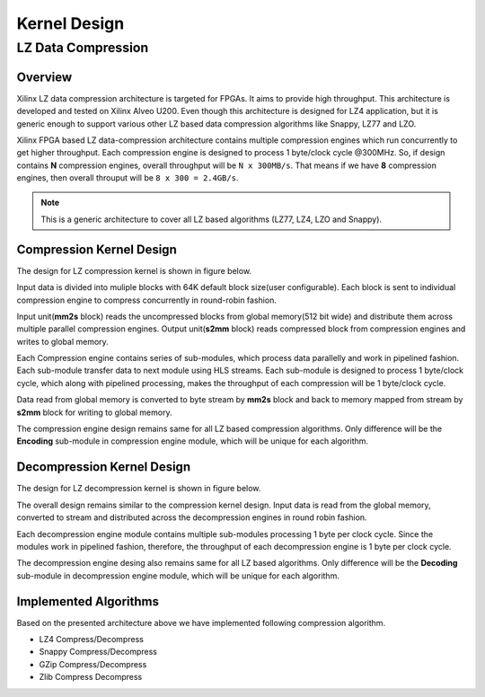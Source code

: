 =============
Kernel Design
=============

LZ Data Compression
===================

Overview
--------

Xilinx LZ data compression architecture is targeted for FPGAs. It aims to provide high throughput. This architecture is developed and tested on Xilinx Alveo U200. Even though this architecture is designed for LZ4 application, but it is generic enough to support various other LZ based data compression algorithms like Snappy, LZ77 and LZO.

Xilinx FPGA based LZ data-compression architecture contains multiple compression engines which run concurrently to get higher throughput. Each compression engine is designed to process 1 byte/clock cycle @300MHz. So, if design contains **N** compression engines, overall throughput will be ``N x 300MB/s``. That means if we have **8** compression engines, then overall throuput will be ``8 x 300 = 2.4GB/s``.

.. NOTE::
	This is a generic architecture to cover all LZ based algorithms (LZ77, LZ4, LZO and Snappy).


Compression Kernel Design
-------------------------

The design for LZ compression kernel is shown in figure below.

.. image:: ../../docs/_static/lzx_comp.png
   :alt: LZ based Compression Kernel
   :width: 100%
   :align: center

Input data is divided into muliple blocks with 64K default block size(user configurable). Each block is sent to individual compression engine to compress concurrently in round-robin fashion.

Input unit(**mm2s** block) reads the uncompressed blocks from global memory(512 bit wide) and distribute them across multiple parallel compression engines. Output unit(**s2mm** block) reads compressed block from compression engines and writes to global memory.

Each Compression engine contains series of sub-modules, which process data parallelly and work in pipelined fashion. Each sub-module transfer data to next module using HLS streams. Each sub-module is designed to process 1 byte/clock cycle, which along with pipelined processing, makes the throughput of each compression will be 1 byte/clock cycle.

Data read from global memory is converted to byte stream by **mm2s** block and back to memory mapped from stream by **s2mm** block for writing to global memory.

The compression engine design remains same for all LZ based compression algorithms. Only difference will be the **Encoding** sub-module in compression engine module, which will be unique for each algorithm.


Decompression Kernel Design
---------------------------

The design for LZ decompression kernel is shown in figure below.

.. image:: ../../docs/_static/lzx_decomp.png
   :alt: LZ based Decompression Kernel
   :width: 100%
   :align: center

The overall design remains similar to the compression kernel design. Input data is read from the global memory, converted to stream and distributed across the decompression engines in round robin fashion.

Each decompression engine module contains multiple sub-modules processing 1 byte per clock cycle. Since the modules work in pipelined fashion, therefore, the throughput of each decompression engine is 1 byte per clock cycle.

The decompression engine desing also remains same for all LZ based algorithms. Only difference will be the **Decoding**	 sub-module in decompression engine module, which will be unique for each algorithm.

Implemented Algorithms
----------------------

Based on the presented architecture above we have implemented following
compression algorithm.

-  LZ4 Compress/Decompress
-  Snappy Compress/Decompress
-  GZip Compress/Decompress 
-  Zlib Compress Decompress 
